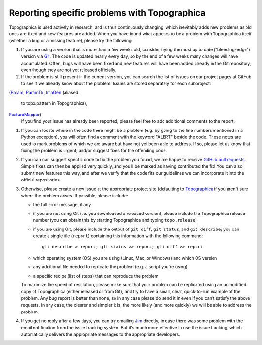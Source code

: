 *********************************************
Reporting specific problems with Topographica
*********************************************

Topographica is used actively in research, and is thus continuously
changing, which inevitably adds new problems as old ones are fixed
and new features are added. When you have found what appears to be a
problem with Topographica itself (whether a bug or a missing
feature), please try the following:

#. If you are using a version that is more than a few weeks old,
   consider trying the most up to date ("bleeding-edge") version via
   `Git`_. The code is updated nearly every day, so by the end of a
   few weeks many changes will have accumulated. Often, bugs will
   have been fixed and new features will have been added already in
   the Git repository, even though they are not yet released
   officially.
#. If the problem is still present in the current version, you can
   search the list of issues on our project pages at GitHub
   to see if we already know about the problem. Issues are stored
   separately for each subproject:
(`Param <https://github.com/ioam/param/issues?state=open>`_,
`ParamTk <https://github.com/ioam/paramtk/issues?state=open>`_,
`ImaGen <https://github.com/ioam/imagen/issues?state=open>`_ (aliased
   to topo.pattern in Topographica), 
`FeatureMapper <https://github.com/ioam/featuremapper/issues?state=open>`_)
   If you find your issue has already been reported, please feel free
   to add additional comments to the report.  
#. If you can locate where in the code there might be a problem
   (e.g. by going to the line numbers mentioned in a Python
   exception), you will often find a comment with the keyword
   "ALERT" beside the code. These notes are used to mark problems of
   which we are aware but have not yet been able to address. If so,
   please let us know that fixing the problem is urgent, and/or
   suggest fixes for the offending code.
#. If you can can suggest specfic code to fix the problem you found,
   we are happy to receive `GitHub pull requests`_.  Simple fixes
   can then be applied very quickly, and you'll be marked as 
   having contributed the fix!  You can also submit new features
   this way, and after we verify that the code fits our guidelines
   we can incorporate it into the official repositories.
#. Otherwise, please create a new issue at the appropriate project
   site (defaulting to 
   `Topographica <https://github.com/ioam/topographica/issues/new>`_ if
   you aren't sure where the problem arises. If possible, please
   include:

   -  the full error message, if any
   -  if you are not using Git (i.e. you downloaded a released
      version), please include the Topographica release number (you
      can obtain this by starting Topographica and typing
      ``topo.release``)
   -  if you are using Git, please include the output of
      ``git diff``, ``git status``, and ``git describe``; you can
      create a single file (``report``) containing this information
      with the following command:

      ::

          git describe > report; git status >> report; git diff >> report

   -  which operating system (OS) you are using (Linux, Mac, or
      Windows) and which OS version
   -  any additional file needed to replicate the problem (e.g. a
      script you're using)
   -  a specific recipe (list of steps) that can reproduce the
      problem

   To maximize the speed of resolution, please make sure that your
   problem can be replicated using an unmodified copy of
   Topographica (either released or from Git), and try to have a
   small, clear, quick-to-run example of the problem. Any bug report
   is better than none, so in any case please do send it in even if
   you can't satisfy the above requests. In any case, the clearer and
   simpler it is, the more likely (and more quickly) we will be able
   to address the problem.

#. If you get no reply after a few days, you can try emailing `Jim`_
   directly, in case there was some problem with the email
   notification from the issue tracking system. But it's much more
   effective to use the issue tracking, which automatically delivers
   the appropriate messages to the appropriate developers.

.. _Git: https://github.com/ioam/topographica
.. _task list: ../Future_Work/current.html
.. _Jim: mailto:jbednar@inf.ed.ac.uk?subject=Bug%20report
.. _GitHub pull requests: https://help.github.com/articles/using-pull-requests
